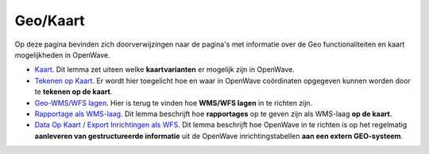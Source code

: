 Geo/Kaart
=========

Op deze pagina bevinden zich doorverwijzingen naar de pagina's met
informatie over de Geo functionaliteiten en kaart mogelijkheden in
OpenWave.

-  `Kaart </docs/probleemoplossing/module_overstijgende_schermen/kaart.md>`__.
   Dit lemma zet uiteen welke **kaartvarianten** er mogelijk zijn in
   OpenWave.
-  `Tekenen op
   Kaart </docs/probleemoplossing/module_overstijgende_schermen/tekenen_op_kaart.md>`__.
   Er wordt hier toegelicht hoe en waar in OpenWave coördinaten
   opgegeven kunnen worden door te **tekenen op de kaart**.
-  `Geo-WMS/WFS lagen </docs/instellen_inrichten/geowms-lagen.md>`__.
   Hier is terug te vinden hoe **WMS/WFS lagen** in te richten zijn.
-  `Rapportage als
   WMS-laag </docs/instellen_inrichten/rapportage-publiceren_als_wms-laag.md>`__.
   Dit lemma beschrijft hoe **rapportages** op te geven zijn als
   WMS-laag **op de kaart**.
-  `Data Op Kaart / Export Inrichtingen als
   WFS </docs/instellen_inrichten/data_op_kaart.md>`__. Dit lemma
   beschrijft hoe OpenWave in te richten is op het regelmatig
   **aanleveren van gestructureerde informatie** uit de OpenWave
   inrichtingstabellen **aan een extern GEO-systeem**.
